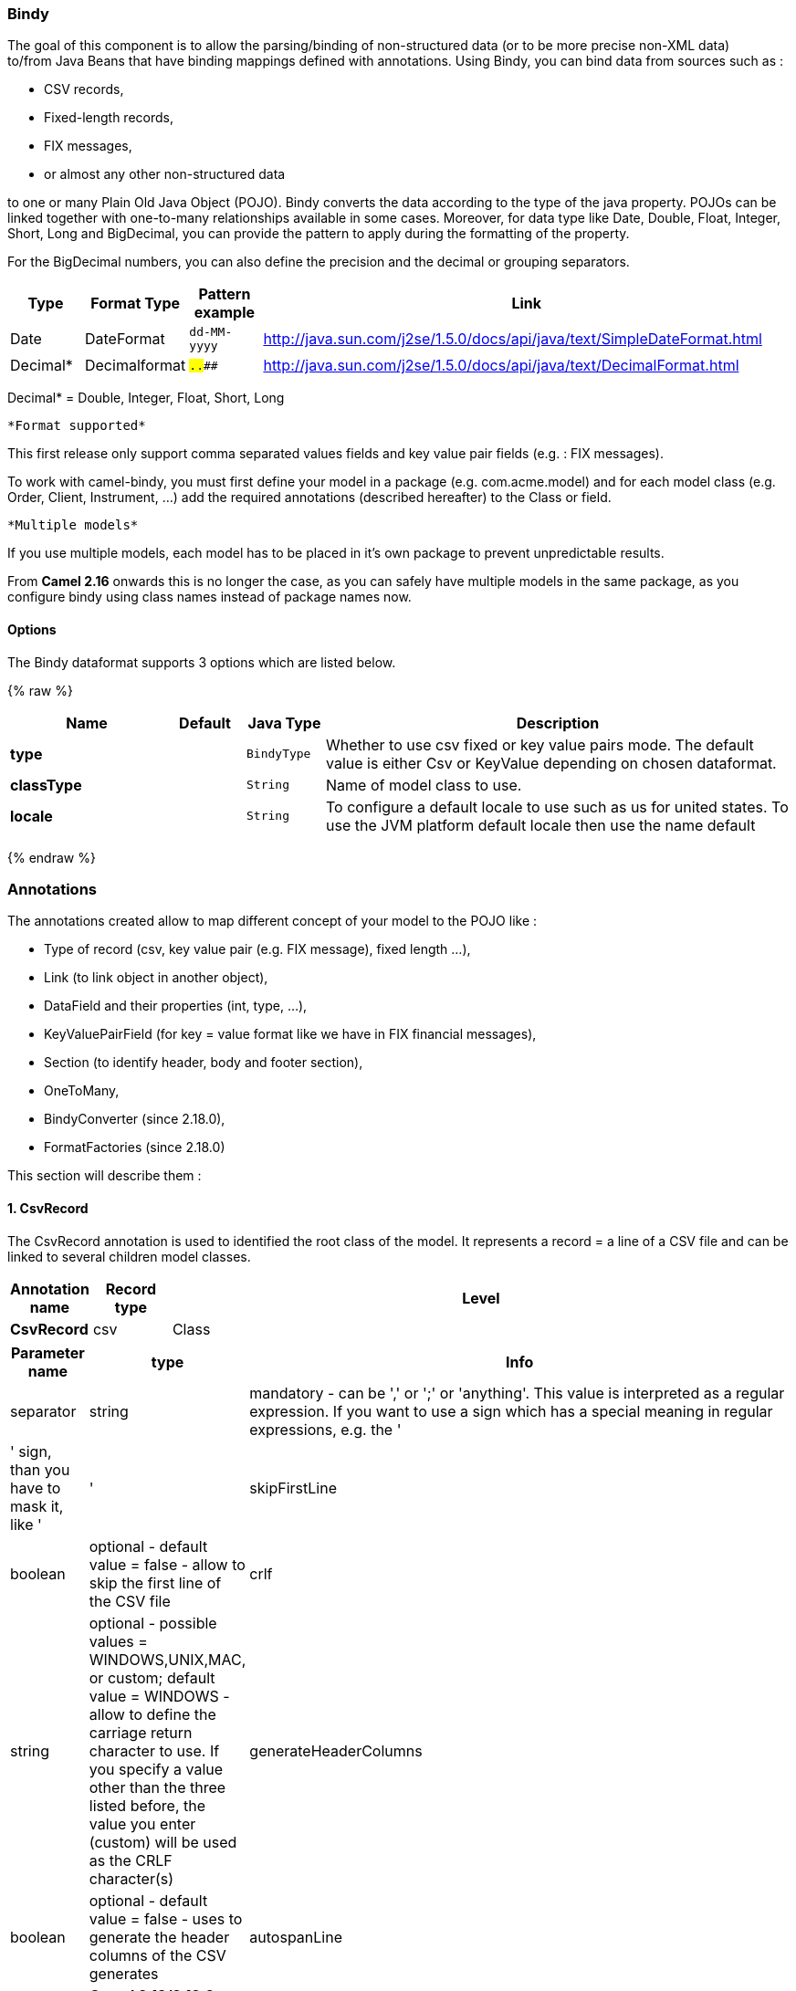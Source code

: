 [[Bindy-Bindy]]
Bindy
~~~~~

The goal of this component is to allow the parsing/binding of
non-structured data (or to be more precise non-XML data) +
 to/from Java Beans that have binding mappings defined with annotations.
Using Bindy, you can bind data from sources such as :

* CSV records,
* Fixed-length records,
* FIX messages,
* or almost any other non-structured data

to one or many Plain Old Java Object (POJO). Bindy converts the data
according to the type of the java property. POJOs can be linked together
with one-to-many relationships available in some cases. Moreover, for
data type like Date, Double, Float, Integer, Short, Long and BigDecimal,
you can provide the pattern to apply during the formatting of the
property.

For the BigDecimal numbers, you can also define the precision and the
decimal or grouping separators.

[width="100%",cols="10%,10%,10%,70%",options="header",]
|=======================================================================
|Type |Format Type |Pattern example |Link

|Date |DateFormat |`dd-MM-yyyy` |http://java.sun.com/j2se/1.5.0/docs/api/java/text/SimpleDateFormat.html[http://java.sun.com/j2se/1.5.0/docs/api/java/text/SimpleDateFormat.html]

|Decimal* |Decimalformat |`##.###.###` |http://java.sun.com/j2se/1.5.0/docs/api/java/text/DecimalFormat.html[http://java.sun.com/j2se/1.5.0/docs/api/java/text/DecimalFormat.html]
|=======================================================================

Decimal* = Double, Integer, Float, Short, Long

 *Format supported*

This first release only support comma separated values fields and key
value pair fields (e.g. : FIX messages).

To work with camel-bindy, you must first define your model in a package
(e.g. com.acme.model) and for each model class (e.g. Order, Client,
Instrument, ...) add the required annotations (described hereafter) to
the Class or field.

 *Multiple models*

If you use multiple models, each model has to be placed in it's own
package to prevent unpredictable results.

From *Camel 2.16* onwards this is no longer the case, as you can safely
have multiple models in the same package, as you configure bindy using
class names instead of package names now.

[[Bindy-Options]]
Options
^^^^^^^










// dataformat options: START
The Bindy dataformat supports 3 options which are listed below.



{% raw %}
[width="100%",cols="2s,1m,1m,6",options="header"]
|=======================================================================
| Name | Default | Java Type | Description
| type |  | BindyType | Whether to use csv fixed or key value pairs mode. The default value is either Csv or KeyValue depending on chosen dataformat.
| classType |  | String | Name of model class to use.
| locale |  | String | To configure a default locale to use such as us for united states. To use the JVM platform default locale then use the name default
|=======================================================================
{% endraw %}
// dataformat options: END












[[Bindy-Annotations]]
Annotations
~~~~~~~~~~~

The annotations created allow to map different concept of your model to
the POJO like :

* Type of record (csv, key value pair (e.g. FIX message), fixed length
...),
* Link (to link object in another object),
* DataField and their properties (int, type, ...),
* KeyValuePairField (for key = value format like we have in FIX
financial messages),
* Section (to identify header, body and footer section),
* OneToMany,
* BindyConverter (since 2.18.0),
* FormatFactories (since 2.18.0)

This section will describe them :

[[Bindy-1.CsvRecord]]
1. CsvRecord
^^^^^^^^^^^^

The CsvRecord annotation is used to identified the root class of the
model. It represents a record = a line of a CSV file and can be linked
to several children model classes.

[width="100%",cols="10%,10%,80%",options="header",]
|=======================================================================
|Annotation name |Record type |Level

|*CsvRecord* |csv |Class
|=======================================================================

[width="100%",cols="10%,10%,80%",options="header",]
|=======================================================================
|Parameter name |type |Info

|separator |string |mandatory - can be ',' or ';' or 'anything'. This value is interpreted
as a regular expression. If you want to use a sign which has a special
meaning in regular expressions, e.g. the '|' sign, than you have to mask
it, like '|'

|skipFirstLine |boolean |optional - default value = false - allow to skip the first line of the
CSV file

|crlf |string |optional - possible values = WINDOWS,UNIX,MAC, or custom; default value
= WINDOWS - allow to define the carriage return character to use. If you
specify a value other than the three listed before, the value you enter
(custom) will be used as the CRLF character(s)

|generateHeaderColumns |boolean |optional - default value = false - uses to generate the header columns
of the CSV generates

|autospanLine |boolean |*Camel 2.13/2.12.2:* optional - default value = false - if enabled then
the last column is auto spanned to end of line, for example if its a
comment, etc this allows the line to contain all characters, also the
delimiter char.

|isOrdered |boolean |optional - default value = false - allow to change the order of the
fields when CSV is generated

|quote |String |*Camel 2.8.3/2.9:* option - allow to specify a quote character of the
fields when CSV is generated. This annotation is associated to the root class of the model and must be
declared one time.

|quoting |boolean |*Camel 2.11:*optional - default value = false - Indicate if the values
must be quoted when marshaling when CSV is generated.
|=======================================================================

*case 1 : separator = ','*

The separator used to segregate the fields in the CSV record is ',' :

10, J, Pauline, M, XD12345678, Fortis Dynamic 15/15, 2500,
USD,08-01-2009

[source,java]
-----------------------------
@CsvRecord( separator = "," )
public Class Order {
...
}
-----------------------------

*case 2 : separator = ';'*

Compare to the previous case, the separator here is ';' instead of ',' :

10; J; Pauline; M; XD12345678; Fortis Dynamic 15/15; 2500; USD;
08-01-2009

[source,java]
-----------------------------
@CsvRecord( separator = ";" )
public Class Order {
...
}
-----------------------------

*case 3 : separator = '|'*

Compare to the previous case, the separator here is '|' instead of ';' :

10| J| Pauline| M| XD12345678| Fortis Dynamic 15/15| 2500| USD|
08-01-2009

[source,java]
-------------------------------
@CsvRecord( separator = "\\|" )
public Class Order {
...
}
-------------------------------

*case 4 : separator = '\",\"'* +
 *Applies for Camel 2.8.2 or older*

When the field to be parsed of the CSV record contains ',' or ';' which
is also used as separator, we whould find another strategy +
 to tell camel bindy how to handle this case. To define the field
containing the data with a comma, you will use simple or double quotes +
 as delimiter (e.g : '10', 'Street 10, NY', 'USA' or "10", "Street 10,
NY", "USA"). +
 Remark : In this case, the first and last character of the line which
are a simple or double quotes will removed by bindy

"10","J","Pauline"," M","XD12345678","Fortis Dynamic 15,15"
2500","USD","08-01-2009"

[source,java]
---------------------------------
@CsvRecord( separator = "\",\"" )
public Class Order {
...
}
---------------------------------

From *Camel 2.8.3/2.9 or never* bindy will automatic detect if the
record is enclosed with either single or double quotes and automatic
remove those quotes when unmarshalling from CSV to Object. Therefore do
*not* include the quotes in the separator, but simple do as below:

"10","J","Pauline"," M","XD12345678","Fortis Dynamic 15,15"
2500","USD","08-01-2009"

[source,java]
-----------------------------
@CsvRecord( separator = "," )
public Class Order {
...
}
-----------------------------

Notice that if you want to marshal from Object to CSV and use quotes,
then you need to specify which quote character to use, using the `quote`
attribute on the @CsvRecord as shown below:

[source,java]
-------------------------------------------
@CsvRecord( separator = ",", quote = "\"" )
public Class Order {
...
}
-------------------------------------------

*case 5 : separator & skipfirstline*

The feature is interesting when the client wants to have in the first
line of the file, the name of the data fields :

order id, client id, first name, last name, isin code, instrument name,
quantity, currency, date

To inform bindy that this first line must be skipped during the parsing
process, then we use the attribute :

[source,java]
-------------------------------------------------
@CsvRecord(separator = ",", skipFirstLine = true)
public Class Order {
...
}
-------------------------------------------------

*case 6 : generateHeaderColumns*

To add at the first line of the CSV generated, the attribute
generateHeaderColumns must be set to true in the annotation like this :

[source,java]
------------------------------------------
@CsvRecord( generateHeaderColumns = true )
public Class Order {
...
}
------------------------------------------

As a result, Bindy during the unmarshaling process will generate CSV
like this :

order id, client id, first name, last name, isin code, instrument name,
quantity, currency, date +
 10, J, Pauline, M, XD12345678, Fortis Dynamic 15/15, 2500,
USD,08-01-2009

*case 7 : carriage return*

If the platform where camel-bindy will run is not Windows but Macintosh
or Unix, than you can change the crlf property like this. Three values
are available : WINDOWS, UNIX or MAC

[source,java]
---------------------------------------
@CsvRecord(separator = ",", crlf="MAC")
public Class Order {
...
}
---------------------------------------

Additionally, if for some reason you need to add a different line ending
character, you can opt to specify it using the crlf parameter. In the
following example, we can end the line with a comma followed by the
newline character:

[source,java]
---------------------------------------
@CsvRecord(separator = ",", crlf=",\n")
public Class Order {
...
}
---------------------------------------

*case 8 : isOrdered*

Sometimes, the order to follow during the creation of the CSV record
from the model is different from the order used during the parsing.
Then, in this case, we can use the attribute isOrdered = true to
indicate this in combination with attribute 'position' of the DataField
annotation.

[source,java]
-------------------------------------
@CsvRecord(isOrdered = true)
public Class Order {

   @DataField(pos = 1, position = 11)
   private int orderNr;

   @DataField(pos = 2, position = 10)
   private String clientNr;

...
}
-------------------------------------

Remark : pos is used to parse the file, stream while positions is used
to generate the CSV

[[Bindy-2.Link]]
2. Link
^^^^^^^

The link annotation will allow to link objects together.

[width="100%",cols="10%,10%,80%",options="header",]
|=======================================================================
|Annotation name |Record type |Level

|*Link* |all |Class & Property
|=======================================================================

[width="100%",cols="10%,10%,80%",options="header",]
|=======================================================================
|Parameter name |type |Info

|linkType |LinkType |optional - by default the value is LinkType.oneToOne - so you are not
obliged to mention it

|=======================================================================

Only one-to-one relation is allowed.

e.g : If the model Class Client is linked to the Order class, then use
annotation Link in the Order class like this :

*Property Link*

[source,java]
---------------------------
@CsvRecord(separator = ",")
public class Order {

    @DataField(pos = 1)
    private int orderNr;

    @Link
    private Client client;
...
---------------------------

AND for the class Client :

*Class Link*

[source,java]
---------------------
@Link
public class Client {
...
}
---------------------

[[Bindy-3.DataField]]
3. DataField
^^^^^^^^^^^^

The DataField annotation defines the property of the field. Each
datafield is identified by its position in the record, a type (string,
int, date, ...) and optionally of a pattern

[width="100%",cols="10%,10%,80%",options="header",]
|=======================================================================
|Annotation name |Record type |Level

|*DataField* |all |Property
|=======================================================================


[width="100%",cols="10%,10%,80%",options="header",]
|=======================================================================
|Parameter name |type |Info

|pos |int |mandatory - The *input* position of the field. digit number starting
from 1 to ... - See the position parameter.

|pattern |string |optional - default value = "" - will be used to format Decimal, Date,
...

|length |int |optional - represents the length of the field for fixed length format

|precision |int |optional - represents the precision to be used when the Decimal number
will be formatted/parsed

|pattern |string |optional - default value = "" - is used by the Java formatter
(SimpleDateFormat by example) to format/validate data. If using pattern,
then setting locale on bindy data format is recommended. Either set to a
known locale such as "us" or use "default" to use platform default
locale. Notice that "default" requires Camel 2.14/2.13.3/2.12.5.

|position |int |optional - must be used when the position of the field in the CSV
generated (output message) must be different compare to input position
(pos). See the pos parameter.

|required |boolean |optional - default value = "false"

|trim |boolean |optional - default value = "false"

|defaultValue |string |*Camel 2.10:* optional - default value = "" - defines the field's
default value when the respective CSV field is empty/not available

|impliedDecimalSeparator |boolean |*Camel 2.11:* optional - default value = "false" - Indicates if there is
a decimal point implied at a specified location

|lengthPos |int |*Camel 2.11*: optional - can be used to identify a data field in a
fixed-length record that defines the fixed length for this field

|delimiter |string |*Camel 2.11:* optional - can be used to demarcate the end of a variable-length field within a fixed-length record
|=======================================================================

*case 1 : pos*

This parameter/attribute represents the position of the field in the csv
record

*Position*

[source,java]
----------------------------
@CsvRecord(separator = ",")
public class Order {

    @DataField(pos = 1)
    private int orderNr;

    @DataField(pos = 5)
    private String isinCode;

...
}
----------------------------

As you can see in this example the position starts at '1' but continues
at '5' in the class Order. The numbers from '2' to '4' are defined in
the class Client (see here after).

*Position continues in another model class*

[source,java]
-----------------------------
public class Client {

    @DataField(pos = 2)
    private String clientNr;

    @DataField(pos = 3)
    private String firstName;

    @DataField(pos = 4)
    private String lastName;
...
}
-----------------------------

*case 2 : pattern*

The pattern allows to enrich or validates the format of your data

*Pattern*

[source,java]
----------------------------------------------------------------------------------------------------------
@CsvRecord(separator = ",")
public class Order {

    @DataField(pos = 1)
    private int orderNr;

    @DataField(pos = 5)
    private String isinCode;

    @DataField(name = "Name", pos = 6)
    private String instrumentName;

    @DataField(pos = 7, precision = 2)
    private BigDecimal amount;

    @DataField(pos = 8)
    private String currency;

    @DataField(pos = 9, pattern = "dd-MM-yyyy") -- pattern used during parsing or when the date is created
    private Date orderDate;
...
}
----------------------------------------------------------------------------------------------------------

*case 3 : precision*

The precision is helpful when you want to define the decimal part of
your number

*Precision*

[source,java]
---------------------------------------------------
@CsvRecord(separator = ",")
public class Order {

    @DataField(pos = 1)
    private int orderNr;

    @Link
    private Client client;

    @DataField(pos = 5)
    private String isinCode;

    @DataField(name = "Name", pos = 6)
    private String instrumentName;

    @DataField(pos = 7, precision = 2) -- precision
    private BigDecimal amount;

    @DataField(pos = 8)
    private String currency;

    @DataField(pos = 9, pattern = "dd-MM-yyyy")
    private Date orderDate;
...
}
---------------------------------------------------

*case 4 : Position is different in output*

The position attribute will inform bindy how to place the field in the
CSV record generated. By default, the position used corresponds to the
position defined with the attribute 'pos'. If the position is different
(that means that we have an asymetric processus comparing marshaling
from unmarshaling) than we can use 'position' to indicate this.

Here is an example

*Position is different in output*

[source,java]
----------------------------------------------------------
@CsvRecord(separator = ",")
public class Order {
@CsvRecord(separator = ",", isOrdered = true)
public class Order {

    // Positions of the fields start from 1 and not from 0

    @DataField(pos = 1, position = 11)
    private int orderNr;

    @DataField(pos = 2, position = 10)
    private String clientNr;

    @DataField(pos = 3, position = 9)
    private String firstName;

    @DataField(pos = 4, position = 8)
    private String lastName;

    @DataField(pos = 5, position = 7)
    private String instrumentCode;

    @DataField(pos = 6, position = 6)
    private String instrumentNumber;
...
}
----------------------------------------------------------

This attribute of the annotation @DataField must be used in combination
with attribute isOrdered = true of the annotation @CsvRecord

*case 5 : required*

If a field is mandatory, simply use the attribute 'required' setted to
true

*Required*

[source,java]
----------------------------------------
@CsvRecord(separator = ",")
public class Order {

    @DataField(pos = 1)
    private int orderNr;

    @DataField(pos = 2, required = true)
    private String clientNr;

    @DataField(pos = 3, required = true)
    private String firstName;

    @DataField(pos = 4, required = true)
    private String lastName;
...
}
----------------------------------------

If this field is not present in the record, than an error will be raised
by the parser with the following information :

Some fields are missing (optional or mandatory), line :

*case 6 : trim*

If a field has leading and/or trailing spaces which should be removed
before they are processed, simply use the attribute 'trim' setted to
true

*Trim*

[source,java]
----------------------------------------
@CsvRecord(separator = ",")
public class Order {

    @DataField(pos = 1, trim = true)
    private int orderNr;

    @DataField(pos = 2, trim = true)
    private Integer clientNr;

    @DataField(pos = 3, required = true)
    private String firstName;

    @DataField(pos = 4)
    private String lastName;
...
}
----------------------------------------

*case 7 : defaultValue*

If a field is not defined then uses the value indicated by the
defaultValue attribute

*Default value*

[source,java]
-----------------------------------------------
@CsvRecord(separator = ",")
public class Order {

    @DataField(pos = 1)
    private int orderNr;

    @DataField(pos = 2)
    private Integer clientNr;

    @DataField(pos = 3, required = true)
    private String firstName;

    @DataField(pos = 4, defaultValue = "Barin")
    private String lastName;
...
}
-----------------------------------------------

This attribute is only applicable to optional fields.

[[Bindy-4.FixedLengthRecord]]
4. FixedLengthRecord
^^^^^^^^^^^^^^^^^^^^

The FixedLengthRecord annotation is used to identified the root class of
the model. It represents a record = a line of a file/message containing
data fixed length formatted and can be linked to several children model
classes. This format is a bit particular beause data of a field can be
aligned to the right or to the left. +
 When the size of the data does not fill completely the length of the
field, we can then add 'padd' characters.

[width="100%",cols="10%,10%,80%",options="header",]
|=======================================================================
|Annotation name |Record type |Level

|*FixedLengthRecord* |fixed |Class
|=======================================================================

[width="100%",cols="10%,10%,80%",options="header",]
|=======================================================================
|Parameter name |type |Info

|crlf |string |optional - possible values = WINDOWS,UNIX,MAC, or custom; default value
= WINDOWS - allow to define the carriage return character to use. If you
specify a value other than the three listed before, the value you enter
(custom) will be used as the CRLF character(s)

|paddingChar |char |mandatory - default value = ' '

|length |int |mandatory = size of the fixed length record

|hasHeader |boolean |*Camel 2.11* - optional - Indicates that the record(s) of this type may
be preceded by a single header record at the beginning of the file /
stream

|hasFooter |boolean |*Camel 2.11* - optional - Indicates that the record(s) of this type may
be followed by a single footer record at the end of the file / stream

|skipHeader |boolean |*Camel 2.11* - optional - Configures the data format to skip marshalling
/ unmarshalling of the header record. Configure this parameter on the
primary record (e.g., not the header or footer).

|skipFooter |boolean |*Camel 2.11* - optional - Configures the data format to skip marshalling
/ unmarshalling of the footer record Configure this parameter on the
primary record (e.g., not the header or footer)..

|isHeader |boolean |*Camel 2.11* - optional - Identifies this FixedLengthRecord as a header
record

|isFooter |boolean |*Camel 2.11* - optional - Identifies this FixedLengthRecords as a footer
record

|ignoreTrailingChars |boolean |*Camel 2.11.1* - optional - Indicates that characters beyond the last
mapped filed can be ignored when unmarshalling / parsing. This annotation is associated to the root class of the model and must be
declared one time.
|=======================================================================


The hasHeader/hasFooter parameters are mutually exclusive with
isHeader/isFooter. A record may not be both a header/footer and a
primary fixed-length record.

*case 1 : Simple fixed length record*

This simple example shows how to design the model to parse/format a
fixed message

10A9PaulineMISINXD12345678BUYShare2500.45USD01-08-2009

*Fixed-simple*

[source,java]
---------------------------------------------------------------
   @FixedLengthRecord(length=54, paddingChar=' ')
    public static class Order {

        @DataField(pos = 1, length=2)
        private int orderNr;

        @DataField(pos = 3, length=2)
        private String clientNr;

        @DataField(pos = 5, length=7)
        private String firstName;

        @DataField(pos = 12, length=1, align="L")
        private String lastName;

        @DataField(pos = 13, length=4)
        private String instrumentCode;

        @DataField(pos = 17, length=10)
        private String instrumentNumber;

        @DataField(pos = 27, length=3)
        private String orderType;

        @DataField(pos = 30, length=5)
        private String instrumentType;

        @DataField(pos = 35, precision = 2, length=7)
        private BigDecimal amount;

        @DataField(pos = 42, length=3)
        private String currency;

        @DataField(pos = 45, length=10, pattern = "dd-MM-yyyy")
        private Date orderDate;
        ...
---------------------------------------------------------------

*case 2 : Fixed length record with alignment and padding*

This more elaborated example show how to define the alignment for a
field and how to assign a padding character which is ' ' here''

10A9 PaulineM ISINXD12345678BUYShare2500.45USD01-08-2009

*Fixed-padding-align*

[source,java]
-----------------------------------------------------------------------------------------------
   @FixedLengthRecord(length=60, paddingChar=' ')
    public static class Order {

        @DataField(pos = 1, length=2)
        private int orderNr;

        @DataField(pos = 3, length=2)
        private String clientNr;

        @DataField(pos = 5, length=9)
        private String firstName;

        @DataField(pos = 14, length=5, align="L")   // align text to the LEFT zone of the block
        private String lastName;

        @DataField(pos = 19, length=4)
        private String instrumentCode;

        @DataField(pos = 23, length=10)
        private String instrumentNumber;

        @DataField(pos = 33, length=3)
        private String orderType;

        @DataField(pos = 36, length=5)
        private String instrumentType;

        @DataField(pos = 41, precision = 2, length=7)
        private BigDecimal amount;

        @DataField(pos = 48, length=3)
        private String currency;

        @DataField(pos = 51, length=10, pattern = "dd-MM-yyyy")
        private Date orderDate;
        ...
-----------------------------------------------------------------------------------------------

*case 3 : Field padding*

Sometimes, the default padding defined for record cannnot be applied to
the field as we have a number format where we would like to padd with
'0' instead of ' '. In this case, you can use in the model the attribute
paddingField to set this value.

10A9 PaulineM ISINXD12345678BUYShare000002500.45USD01-08-2009

*Fixed-padding-field*

[source,java]
---------------------------------------------------------------------------
    @FixedLengthRecord(length = 65, paddingChar = ' ')
    public static class Order {

        @DataField(pos = 1, length = 2)
        private int orderNr;

        @DataField(pos = 3, length = 2)
        private String clientNr;

        @DataField(pos = 5, length = 9)
        private String firstName;

        @DataField(pos = 14, length = 5, align = "L")
        private String lastName;

        @DataField(pos = 19, length = 4)
        private String instrumentCode;

        @DataField(pos = 23, length = 10)
        private String instrumentNumber;

        @DataField(pos = 33, length = 3)
        private String orderType;

        @DataField(pos = 36, length = 5)
        private String instrumentType;

        @DataField(pos = 41, precision = 2, length = 12, paddingChar = '0')
        private BigDecimal amount;

        @DataField(pos = 53, length = 3)
        private String currency;

        @DataField(pos = 56, length = 10, pattern = "dd-MM-yyyy")
        private Date orderDate;
        ...
---------------------------------------------------------------------------

*case 4: Fixed length record with delimiter*

Fixed-length records sometimes have delimited content within the record.
The firstName and lastName fields are delimited with the '^' character
in the following example:

10A9Pauline^M^ISINXD12345678BUYShare000002500.45USD01-08-2009

*Fixed-delimited*

[source,java]
--------------------------------------------------------------------------
    @FixedLengthRecord()
    public static class Order {

        @DataField(pos = 1, length = 2)
        private int orderNr;

        @DataField(pos = 2, length = 2)
        private String clientNr;

        @DataField(pos = 3, delimiter = "^")
        private String firstName;

        @DataField(pos = 4, delimiter = "^")
        private String lastName;

        @DataField(pos = 5, length = 4)
        private String instrumentCode;

        @DataField(pos = 6, length = 10)
        private String instrumentNumber;

        @DataField(pos = 7, length = 3)
        private String orderType;

        @DataField(pos = 8, length = 5)
        private String instrumentType;

        @DataField(pos = 9, precision = 2, length = 12, paddingChar = '0')
        private BigDecimal amount;

        @DataField(pos = 10, length = 3)
        private String currency;

        @DataField(pos = 11, length = 10, pattern = "dd-MM-yyyy")
        private Date orderDate;
--------------------------------------------------------------------------

As of *Camel 2.11* the 'pos' value(s) in a fixed-length record may
optionally be defined using ordinal, sequential values instead of
precise column numbers.

*case 5 : Fixed length record with record-defined field length*

Occasionally a fixed-length record may contain a field that define the
expected length of another field within the same record. In the
following example the length of the instrumentNumber field value is
defined by the value of instrumentNumberLen field in the record.

10A9Pauline^M^ISIN10XD12345678BUYShare000002500.45USD01-08-2009

*Fixed-delimited*

[source,java]
---------------------------------------------------------------------------
    @FixedLengthRecord()
    public static class Order {

        @DataField(pos = 1, length = 2)
        private int orderNr;

        @DataField(pos = 2, length = 2)
        private String clientNr;

        @DataField(pos = 3, delimiter = "^")
        private String firstName;

        @DataField(pos = 4, delimiter = "^")
        private String lastName;

        @DataField(pos = 5, length = 4)
        private String instrumentCode;

        @DataField(pos = 6, length = 2, align = "R", paddingChar = '0')
        private int instrumentNumberLen;
        
        @DataField(pos = 7, lengthPos=6)
        private String instrumentNumber;

        @DataField(pos = 8, length = 3)
        private String orderType;

        @DataField(pos = 9, length = 5)
        private String instrumentType;

        @DataField(pos = 10, precision = 2, length = 12, paddingChar = '0')
        private BigDecimal amount;

        @DataField(pos = 11, length = 3)
        private String currency;

        @DataField(pos = 12, length = 10, pattern = "dd-MM-yyyy")
        private Date orderDate;
---------------------------------------------------------------------------

*case 6 : Fixed length record with header and footer*

Bindy will discover fixed-length header and footer records that are
configured as part of the model – provided that the annotated classes
exist either in the same package as the primary @FixedLengthRecord
class, or within one of the configured scan packages. The following text
illustrates two fixed-length records that are bracketed by a header
record and footer record.

101-08-2009 +
 10A9 PaulineM ISINXD12345678BUYShare000002500.45USD01-08-2009 +
 10A9 RichN ISINXD12345678BUYShare000002700.45USD01-08-2009 +
 9000000002

*Fixed-header-and-footer-main-class*

[source,java]
----------------------------------------------------------------------
@FixedLengthRecord(hasHeader = true, hasFooter = true)
public class Order {

    @DataField(pos = 1, length = 2)
    private int orderNr;

    @DataField(pos = 2, length = 2)
    private String clientNr;

    @DataField(pos = 3, length = 9)
    private String firstName;

    @DataField(pos = 4, length = 5, align = "L")
    private String lastName;

    @DataField(pos = 5, length = 4)
    private String instrumentCode;

    @DataField(pos = 6, length = 10)
    private String instrumentNumber;

    @DataField(pos = 7, length = 3)
    private String orderType;

    @DataField(pos = 8, length = 5)
    private String instrumentType;

    @DataField(pos = 9, precision = 2, length = 12, paddingChar = '0')
    private BigDecimal amount;

    @DataField(pos = 10, length = 3)
    private String currency;

    @DataField(pos = 11, length = 10, pattern = "dd-MM-yyyy")
    private Date orderDate;
...
}


@FixedLengthRecord(isHeader = true)
public  class OrderHeader {
    @DataField(pos = 1, length = 1)
    private int recordType = 1;
    
    @DataField(pos = 2, length = 10, pattern = "dd-MM-yyyy")
    private Date recordDate;
    
...
}


@FixedLengthRecord(isFooter = true)
public class OrderFooter {
    
    @DataField(pos = 1, length = 1)
    private int recordType = 9;
    
    @DataField(pos = 2, length = 9, align = "R", paddingChar = '0')
    private int numberOfRecordsInTheFile;

...
}
----------------------------------------------------------------------

*case 7 : Skipping content when parsing a fixed length record. (Camel
2.11.1)*

It is common to integrate with systems that provide fixed-length records
containing more information than needed for the target use case. It is
useful in this situation to skip the declaration and parsing of those
fields that we do not need. To accomodate this, Bindy will skip forward
to the next mapped field within a record if the 'pos' value of the next
declared field is beyond the cursor position of the last parsed field.
Using absolute 'pos' locations for the fields of interest (instead of
ordinal values) causes Bindy to skip content between two fields.

Similarly, it is possible that none of the content beyond some field is
of interest. In this case, you can tell Bindy to skip parsing of
everything beyond the last mapped field by setting the
*ignoreTrailingChars* property on the @FixedLengthRecord declaration.

[source,java]
-------------------------------------------------------------------------------
@FixedLengthRecord(ignoreTrailingChars = true)
public static class Order {

        @DataField(pos = 1, length = 2)
        private int orderNr;

        @DataField(pos = 3, length = 2)
        private String clientNr;

    ... any characters that appear beyond the last mapped field will be ignored

}
-------------------------------------------------------------------------------

[[Bindy-5.Message]]
5. Message
^^^^^^^^^^

The Message annotation is used to identified the class of your model who
will contain key value pairs fields. This kind of format is used mainly
in Financial Exchange Protocol Messages (FIX). Nevertheless, this
annotation can be used for any other format where data are identified by
keys. The key pair values are separated each other by a separator which
can be a special character like a tab delimitor (unicode representation
: \u0009) or a start of heading (unicode representation : \u0001)

 *"FIX information"*

More information about FIX can be found on this web site :
http://www.fixprotocol.org/[http://www.fixprotocol.org/]. To work with
FIX messages, the model must contain a Header and Trailer classes linked
to the root message class which could be a Order class. This is not
mandatory but will be very helpful when you will use camel-bindy in
combination with camel-fix which is a Fix gateway based on quickFix
project http://www.quickfixj.org/[http://www.quickfixj.org/].

[width="100%",cols="10%,10%,80%",options="header",]
|=======================================================================
|Annotation name |Record type |Level

|*Message* |key value pair |Class
|=======================================================================

[width="100%",cols="10%,10%,80%",options="header",]
|=======================================================================
|Parameter name |type |Info

|pairSeparator |string |mandatory - can be '=' or ';' or 'anything'

|keyValuePairSeparair |string |mandatory - can be '\u0001', '\u0009', '#' or 'anything'

|crlf |string |optional - possible values = WINDOWS,UNIX,MAC, or custom; default value
= WINDOWS - allow to define the carriage return character to use. If you
specify a value other than the three listed before, the value you enter
(custom) will be used as the CRLF character(s)

|type |string |optional - define the type of message (e.g. FIX, EMX, ...)

|version |string |optional - version of the message (e.g. 4.1)

|isOrdered |boolean |optional - default value = false - allow to change the order of the
fields when FIX message is generated. This annotation is associated to the message class of the model and must
be declared one time.
|=======================================================================

*case 1 : separator = 'u0001'*

The separator used to segregate the key value pair fields in a FIX
message is the ASCII '01' character or in unicode format '\u0001'. This
character must be escaped a second time to avoid a java runtime error.
Here is an example :

8=FIX.4.1 9=20 34=1 35=0 49=INVMGR 56=BRKR 1=BE.CHM.001 11=CHM0001-01
22=4 ...

and how to use the annotation

*FIX - message*

[source,java]
------------------------------------------------------------------------------------------
@Message(keyValuePairSeparator = "=", pairSeparator = "\u0001", type="FIX", version="4.1")
public class Order {
...
}
------------------------------------------------------------------------------------------

 *Look at test cases*

The ASCII character like tab, ... cannot be displayed in WIKI page. So,
have a look to the test case of camel-bindy to see exactly how the FIX
message looks like (src\test\data\fix\fix.txt) and the Order, Trailer,
Header classes
(src\test\java\org\apache\camel\dataformat\bindy\model\fix\simple\Order.java)

[[Bindy-6.KeyValuePairField]]
6. KeyValuePairField
^^^^^^^^^^^^^^^^^^^^

The KeyValuePairField annotation defines the property of a key value
pair field. Each KeyValuePairField is identified by a tag (= key) and
its value associated, a type (string, int, date, ...), optionaly a
pattern and if the field is required

[width="100%",cols="10%,10%,80%",options="header",]
|=======================================================================
|Annotation name |Record type |Level

|*KeyValuePairField* |Key Value Pair - FIX |Property
|=======================================================================

[width="100%",cols="10%,10%,80%",options="header",]
|=======================================================================
|Parameter name |type |Info

|tag |int |mandatory - digit number identifying the field in the message - must be
unique

|pattern |string |optional - default value = "" - will be used to format Decimal, Date,
...

|precision |int |optional - digit number - represents the precision to be used when the
Decimal number will be formatted/parsed

|position |int |optional - must be used when the position of the key/tag in the FIX
message must be different

|required |boolean |optional - default value = "false"

|impliedDecimalSeparator |boolean |*Camel 2.11:* optional - default value = "false" - Indicates if there is
a decimal point implied at a specified location
|=======================================================================

*case 1 : tag*

This parameter represents the key of the field in the message

*FIX message - Tag*

[source,java]
------------------------------------------------------------------------------------------
@Message(keyValuePairSeparator = "=", pairSeparator = "\u0001", type="FIX", version="4.1")
public class Order {

    @Link Header header;

    @Link Trailer trailer;

    @KeyValuePairField(tag = 1) // Client reference
    private String Account;

    @KeyValuePairField(tag = 11) // Order reference
    private String ClOrdId;

    @KeyValuePairField(tag = 22) // Fund ID type (Sedol, ISIN, ...)
    private String IDSource;

    @KeyValuePairField(tag = 48) // Fund code
    private String SecurityId;

    @KeyValuePairField(tag = 54) // Movement type ( 1 = Buy, 2 = sell)
    private String Side;

    @KeyValuePairField(tag = 58) // Free text
    private String Text;

...
}
------------------------------------------------------------------------------------------

*case 2 : Different position in output*

If the tags/keys that we will put in the FIX message must be sorted
according to a predefine order, then use the attribute 'position' of the
annotation @KeyValuePairField

*FIX message - Tag - sort*

[source,java]
-----------------------------------------------------------------------------------------------------------------
@Message(keyValuePairSeparator = "=", pairSeparator = "\\u0001", type = "FIX", version = "4.1", isOrdered = true)
public class Order {

    @Link Header header;

    @Link Trailer trailer;

    @KeyValuePairField(tag = 1, position = 1) // Client reference
    private String account;

    @KeyValuePairField(tag = 11, position = 3) // Order reference
    private String clOrdId;

...
}
-----------------------------------------------------------------------------------------------------------------

[[Bindy-7.Section]]
7. Section
^^^^^^^^^^

In FIX message of fixed length records, it is common to have different
sections in the representation of the information : header, body and
section. The purpose of the annotation @Section is to inform bindy about
which class of the model represents the header (= section 1), body (=
section 2) and footer (= section 3)

Only one attribute/parameter exists for this annotation.

[width="100%",cols="10%,10%,80%",options="header",]
|=======================================================================
|Annotation name |Record type |Level

|*Section* |FIX |Class
|=======================================================================

[width="100%",cols="10%,10%,80%",options="header",]
|=======================================================================
|Parameter name |type |Info

|number |int |digit number identifying the section position
|=======================================================================

*case 1 : Section*

A. Definition of the header section

*FIX message - Section - Header*

[source,java]
---------------------------------------------------------------
@Section(number = 1)
public class Header {

    @KeyValuePairField(tag = 8, position = 1) // Message Header
    private String beginString;

    @KeyValuePairField(tag = 9, position = 2) // Checksum
    private int bodyLength;
...
}
---------------------------------------------------------------

B. Definition of the body section

*FIX message - Section - Body*

[source,java]
-----------------------------------------------------------------------------------------------------------------
@Section(number = 2)
@Message(keyValuePairSeparator = "=", pairSeparator = "\\u0001", type = "FIX", version = "4.1", isOrdered = true)
public class Order {

    @Link Header header;

    @Link Trailer trailer;

    @KeyValuePairField(tag = 1, position = 1) // Client reference
    private String account;

    @KeyValuePairField(tag = 11, position = 3) // Order reference
    private String clOrdId;
-----------------------------------------------------------------------------------------------------------------

C. Definition of the footer section

*FIX message - Section - Footer*

[source,java]
----------------------------------------------
@Section(number = 3)
public class Trailer {

    @KeyValuePairField(tag = 10, position = 1)
    // CheckSum
    private int checkSum;

    public int getCheckSum() {
        return checkSum;
    }
----------------------------------------------

[[Bindy-8.OneToMany]]
8. OneToMany
^^^^^^^^^^^^

The purpose of the annotation @OneToMany is to allow to work with a
List<?> field defined a POJO class or from a record containing
repetitive groups.

 *Restrictions OneToMany*

Be careful, the one to many of bindy does not allow to handle
repetitions defined on several levels of the hierarchy

The relation OneToMany ONLY WORKS in the following cases :

* Reading a FIX message containing repetitive groups (= group of
tags/keys)
* Generating a CSV with repetitive data

[width="100%",cols="10%,10%,80%",options="header",]
|=======================================================================
|Annotation name |Record type |Level

|*OneToMany* |all |property
|=======================================================================

[width="100%",cols="10%,10%,80%",options="header",]
|=======================================================================
|Parameter name |type |Info

|mappedTo |string |optional - string - class name associated to the type of the List<Type
of the Class>
|=======================================================================

*case 1 : Generating CSV with repetitive data*

Here is the CSV output that we want :

Claus,Ibsen,Camel in Action 1,2010,35 +
 Claus,Ibsen,Camel in Action 2,2012,35 +
 Claus,Ibsen,Camel in Action 3,2013,35 +
 Claus,Ibsen,Camel in Action 4,2014,35

Remark : the repetitive data concern the title of the book and its
publication date while first, last name and age are common

and the classes used to modeling this. The Author class contains a List
of Book.

*Generate CSV with repetitive data*

[source,java]
-----------------------------
@CsvRecord(separator=",")
public class Author {

    @DataField(pos = 1)
    private String firstName;

    @DataField(pos = 2)
    private String lastName;

    @OneToMany
    private List<Book> books;

    @DataField(pos = 5)
    private String Age;
...


public class Book {

    @DataField(pos = 3)
    private String title;

    @DataField(pos = 4)
    private String year;
-----------------------------

Very simple isn't it !!!

*case 2 : Reading FIX message containing group of tags/keys*

Here is the message that we would like to process in our model :

"8=FIX 4.19=2034=135=049=INVMGR56=BRKR" +
 "1=BE.CHM.00111=CHM0001-0158=this is a camel - bindy test" +
 "22=448=BE000124567854=1" +
 "22=548=BE000987654354=2" +
 "22=648=BE000999999954=3" +
 "10=220"

tags 22, 48 and 54 are repeated

and the code

*Reading FIX message containing group of tags/keys*

[source,java]
---------------------------------------------------------------------------------------------------
public class Order {

    @Link Header header;

    @Link Trailer trailer;

    @KeyValuePairField(tag = 1) // Client reference
    private String account;

    @KeyValuePairField(tag = 11) // Order reference
    private String clOrdId;

    @KeyValuePairField(tag = 58) // Free text
    private String text;

    @OneToMany(mappedTo = "org.apache.camel.dataformat.bindy.model.fix.complex.onetomany.Security")
    List<Security> securities;
...

public class Security {

    @KeyValuePairField(tag = 22) // Fund ID type (Sedol, ISIN, ...)
    private String idSource;

    @KeyValuePairField(tag = 48) // Fund code
    private String securityCode;

    @KeyValuePairField(tag = 54) // Movement type ( 1 = Buy, 2 = sell)
    private String side;
---------------------------------------------------------------------------------------------------

[[Bindy-9.BindyConverter]]
9. BindyConverter
^^^^^^^^^^^^^^^^^

The purpose of the annotation @BindyConverter is define a converter
to be used on field level. The provided class must implement the
Format interface.

[source,java]
---------------------------------------------------------------------------------------------------
...
    @FixedLengthRecord(length = 10, paddingChar = ' ')
    public static class DataModel {
        @DataField(pos =  1, length = 10, trim = true)
        @BindyConverter(CustomConverter.class)
        public String field1;
    }

    public static class CustomConverter implements Format<String> {
        @Override
        public String format(String object) throws Exception {
            return (new StringBuilder(object)).reverse().toString();
        }

        @Override
        public String parse(String string) throws Exception {
            return (new StringBuilder(string)).reverse().toString();
        }
    }
...
---------------------------------------------------------------------------------------------------

[[Bindy-10.FormatFactories]]
10. FormatFactories
^^^^^^^^^^^^^^^^^^^

The purpose of the annotation @FormatFactories is to define a set of converters
at record-level. The provided classes must implement the FormatFactoryInterface interface.

[source,java]
---------------------------------------------------------------------------------------------------
    @CsvRecord(separator = ",")
    @FormatFactories({OrderNumberFormatFactory.class})
    public static class Order {

        @DataField(pos = 1)
        private OrderNumber orderNr;

        @DataField(pos = 2)
        private String firstName;

...
    }

    public static class OrderNumber {
        private int orderNr;

        public static OrderNumber ofString(String orderNumber) {
            OrderNumber result = new OrderNumber();
            result.orderNr = Integer.valueOf(orderNumber);
            return result;
        }
    }

    public static class OrderNumberFormatFactory extends AbstractFormatFactory {

        {
            supportedClasses.add(OrderNumber.class);
        }

        @Override
        public Format<?> build(FormattingOptions formattingOptions) {
            return new Format<OrderNumber>() {
                @Override
                public String format(OrderNumber object) throws Exception {
                    return String.valueOf(object.orderNr);
                }

                @Override
                public OrderNumber parse(String string) throws Exception {
                    return OrderNumber.ofString(string);
                }
            };
        }
    }
---------------------------------------------------------------------------------------------------

[[Bindy-SupportedDatatypes]]
Supported Datatypes
^^^^^^^^^^^^^^^^^^^

The DefaultFormatFactory makes formatting of the following datatype available by
returning an instance of the interface FormatFactoryInterface based on the provided
FormattingOptions:

* BigDecimal
* BigInteger
* Boolean
* Byte
* Character
* Date
* Double
* Enums
* Float
* Integer
* LocalDate (java 8, since 2.18.0)
* LocalDateTime (java 8, since 2.18.0)
* LocalTime (java 8, since 2.18.0)
* Long
* Short
* String

The DefaultFormatFactory can be overridden by providing an instance of
FactoryRegistry in the registry in use (e.g. spring or JNDI).

[[Bindy-UsingtheJavaDSL]]
Using the Java DSL
^^^^^^^^^^^^^^^^^^

The next step consists in instantiating the DataFormat _bindy_ class
associated with this record type and providing Java package name(s) as
parameter.

For example the following uses the class `BindyCsvDataFormat` (who
correspond to the class associated with the CSV record type) which is
configured with "com.acme.model" +
 package name to initialize the model objects configured in this
package.

[source,java]
------------------------------------------------------------------------
// Camel 2.15 or older (configure by package name)
DataFormat bindy = new BindyCsvDataFormat("com.acme.model");

 
// Camel 2.16 onwards (configure by class name)
DataFormat bindy = new BindyCsvDataFormat(com.acme.model.MyModel.class);
------------------------------------------------------------------------

[[Bindy-Settinglocale]]
Setting locale
++++++++++++++

Bindy supports configuring the locale on the dataformat, such as 

[source,java]
--------------------------------------------------------------------------------
// Camel 2.15 or older (configure by package name)
BindyCsvDataFormat bindy = new BindyCsvDataFormat("com.acme.model");
// Camel 2.16 onwards (configure by class name)
BindyCsvDataFormat bindy = new BindyCsvDataFormat(com.acme.model.MyModel.class);

bindy.setLocale("us");
--------------------------------------------------------------------------------

Or to use the platform default locale then use "default" as the locale
name. Notice this requires Camel 2.14/2.13.3/2.12.5.

[source,java]
--------------------------------------------------------------------------------
// Camel 2.15 or older (configure by package name)
BindyCsvDataFormat bindy = new BindyCsvDataFormat("com.acme.model");
// Camel 2.16 onwards (configure by class name)
BindyCsvDataFormat bindy = new BindyCsvDataFormat(com.acme.model.MyModel.class);

bindy.setLocale("default");
--------------------------------------------------------------------------------

for older releases you can set it using Java code as shown

[source,java]
--------------------------------------------------------------------------------
// Camel 2.15 or older (configure by package name)
BindyCsvDataFormat bindy = new BindyCsvDataFormat("com.acme.model");
// Camel 2.16 onwards (configure by class name)
BindyCsvDataFormat bindy = new BindyCsvDataFormat(com.acme.model.MyModel.class);


bindy.setLocale(Locale.getDefault().getISO3Country());
--------------------------------------------------------------------------------

[[Bindy-Unmarshaling]]
Unmarshaling
++++++++++++

[source,java]
-----------------------------
from("file://inbox")
  .unmarshal(bindy)
  .to("direct:handleOrders");
-----------------------------

Alternatively, you can use a named reference to a data format which can
then be defined in your link:registry.html[Registry] e.g. your
link:spring.html[Spring] XML file:

[source,java]
---------------------------------
from("file://inbox")
  .unmarshal("myBindyDataFormat")
  .to("direct:handleOrders");
---------------------------------

The Camel route will pick-up files in the inbox directory, unmarshall
CSV records into a collection of model objects and send the collection +
 to the route referenced by 'handleOrders'.

The collection returned is a *List of Map* objects. Each Map within the
list contains the model objects that were marshalled out of each line of
the CSV. The reason behind this is that _each line can correspond to
more than one object_. This can be confusing when you simply expect one
object to be returned per line.

Each object can be retrieve using its class name.

[source,java]
---------------------------------------------------------------------------------------------------------
    List<Map<String, Object>> unmarshaledModels = (List<Map<String, Object>>) exchange.getIn().getBody();

    int modelCount = 0;
    for (Map<String, Object> model : unmarshaledModels) {
      for (String className : model.keySet()) {
         Object obj = model.get(className);
         LOG.info("Count : " + modelCount + ", " + obj.toString());
      }
     modelCount++;
    }

    LOG.info("Total CSV records received by the csv bean : " + modelCount);
---------------------------------------------------------------------------------------------------------

Assuming that you want to extract a single Order object from this map
for processing in a route, you could use a combination of a
link:splitter.html[Splitter] and a link:processor.html[Processor] as per
the following:

[source,java]
----------------------------------------------------------------------------------
from("file://inbox")
    .unmarshal(bindy)
    .split(body())
        .process(new Processor() {
            public void process(Exchange exchange) throws Exception {
                Message in = exchange.getIn();
                Map<String, Object> modelMap = (Map<String, Object>) in.getBody();
                in.setBody(modelMap.get(Order.class.getCanonicalName()));
            }
        })
        .to("direct:handleSingleOrder")
    .end();
----------------------------------------------------------------------------------

Take care of the fact that Bindy uses CHARSET_NAME property or the CHARSET_NAME header as define in the
Exchange interface to do a characterset conversion of the inputstream received for unmarshalling.
In some producers (e.g. file-endpoint) you can define a characterset. The characterset conversion
can already been done by this producer. Sometimes you need to remove this property or header from the
exchange before sending it to the unmarshal. If you don't remove it the conversion might be done twice
which might lead to unwanted results.

[source,java]
---------------------------------
from("file://inbox?charset=Cp922")
  .removeProperty(Exchange.CHARSET_NAME)
  .unmarshal("myBindyDataFormat")
  .to("direct:handleOrders");
---------------------------------

[[Bindy-Marshaling]]
Marshaling
++++++++++

To generate CSV records from a collection of model objects, you create
the following route :

[source,java]
---------------------------
from("direct:handleOrders")
   .marshal(bindy)
   .to("file://outbox")
---------------------------

[[Bindy-UsingSpringXML]]
Using Spring XML
^^^^^^^^^^^^^^^^

This is really easy to use Spring as your favorite DSL language to
declare the routes to be used for camel-bindy. The following example
shows two routes where the first will pick-up records from files,
unmarshal the content and bind it to their model. The result is then
send to a pojo (doing nothing special) and place them into a queue.

The second route will extract the pojos from the queue and marshal the
content to generate a file containing the csv record. The example above
is for using Camel 2.16 onwards.

*spring dsl*

[source,java]
-------------------------------------------------------------------------------------------------
<?xml version="1.0" encoding="UTF-8"?>

<beans xmlns="http://www.springframework.org/schema/beans"
    xmlns:xsi="http://www.w3.org/2001/XMLSchema-instance"
    xsi:schemaLocation="
       http://www.springframework.org/schema/beans
       http://www.springframework.org/schema/beans/spring-beans.xsd
       http://camel.apache.org/schema/spring
       http://camel.apache.org/schema/spring/camel-spring.xsd">

        <!-- Queuing engine - ActiveMq - work locally in mode virtual memory -->
    <bean id="activemq" class="org.apache.activemq.camel.component.ActiveMQComponent">
        <property name="brokerURL" value="vm://localhost:61616"/>
    </bean>


    <camelContext xmlns="http://camel.apache.org/schema/spring">

 
        <dataFormats>
          <bindy id="bindyDataformat" type="Csv" classType="org.apache.camel.bindy.model.Order"/>
        </dataFormats>

        <route>
            <from uri="file://src/data/csv/?noop=true" />
            <unmarshal ref="bindyDataformat" />
            <to uri="bean:csv" />
            <to uri="activemq:queue:in" />
        </route>

        <route>
            <from uri="activemq:queue:in" />
            <marshal ref="bindyDataformat" />
            <to uri="file://src/data/csv/out/" />
        </route>
    </camelContext>
</beans>
-------------------------------------------------------------------------------------------------

[Note]
====
 *Be careful*

Please verify that your model classes implements serializable otherwise
the queue manager will raise an error

====

[[Bindy-Dependencies]]
Dependencies
^^^^^^^^^^^^

To use Bindy in your camel routes you need to add the a dependency on
*camel-bindy* which implements this data format.

If you use maven you could just add the following to your pom.xml,
substituting the version number for the latest & greatest release (see
link:download.html[the download page for the latest versions]).

[source,java]
--------------------------------------
<dependency>
  <groupId>org.apache.camel</groupId>
  <artifactId>camel-bindy</artifactId>
  <version>x.x.x</version>
</dependency>
--------------------------------------
